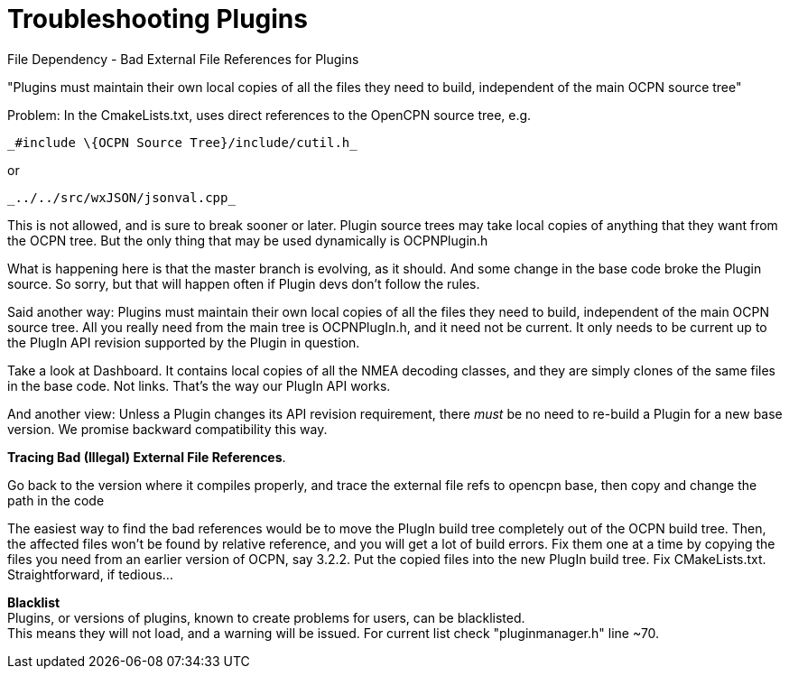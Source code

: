 = Troubleshooting Plugins

File Dependency - Bad External File References for Plugins

[.underline]#"Plugins must maintain their own local copies of all the
files they need to build, independent of the main OCPN source tree"#


Problem: In the CmakeLists.txt, uses direct references to the OpenCPN
source tree, e.g.

----
_#include \{OCPN Source Tree}/include/cutil.h_
----

or

----
_../../src/wxJSON/jsonval.cpp_
----

This is not allowed, and is sure to break sooner or later. Plugin source
trees may take local copies of anything that they want from the OCPN
tree. But the only thing that may be used dynamically is OCPNPlugin.h +

What is happening here is that the master branch is evolving, as it
should. And some change in the base code broke the Plugin source. So
sorry, but that will happen often if Plugin devs don't follow the
rules. +

Said another way: Plugins must maintain their own local copies of all
the files they need to build, independent of the main OCPN source tree.
All you really need from the main tree is OCPNPlugIn.h, and it need not
be current. It only needs to be current up to the PlugIn API revision
supported by the Plugin in question. +

Take a look at Dashboard. It contains local copies of all the NMEA
decoding classes, and they are simply clones of the same files in the
base code. Not links. That's the way our PlugIn API works. +

And another view: Unless a Plugin changes its API revision requirement,
there _must_ be no need to re-build a Plugin for a new base version. We
promise backward compatibility this way. +

*Tracing Bad (Illegal) External File References*.

Go back to the version where it compiles properly, and trace the
external file refs to opencpn base, then copy and change the path in the
code

The easiest way to find the bad references would be to move the PlugIn
build tree completely out of the OCPN build tree. Then, the affected
files won't be found by relative reference, and you will get a lot of
build errors. Fix them one at a time by copying the files you need from
an earlier version of OCPN, say 3.2.2. Put the copied files into the new
PlugIn build tree. Fix CMakeLists.txt. Straightforward, if tedious… +

*Blacklist* +
Plugins, or versions of plugins, known to create problems for users, can
be blacklisted. +
This means they will not load, and a warning will be issued. For current
list check "pluginmanager.h" line ~70.
